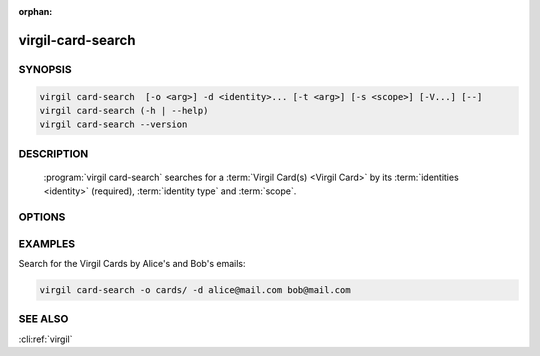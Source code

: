 :orphan:

virgil-card-search
==================

.. program:: virgil-card-search


SYNOPSIS
--------

.. code:: bash

    virgil card-search  [-o <arg>] -d <identity>... [-t <arg>] [-s <scope>] [-V...] [--]  
    virgil card-search (-h | --help)
    virgil card-search --version


DESCRIPTION 
-----------

    :program:`virgil card-search` searches for a :term:`Virgil Card(s) <Virgil Card>` by its :term:`identities <identity>` (required), :term:`identity type` and :term:`scope`.


OPTIONS 
-------

.. option:: -o <file>, --out=<file>
    A folder where Virgil Cards will be saved. If omitted, stdout is used.

.. option:: -d <identity>, --identity=<identity>

    .. cli:argument:: <identity>

    .. default-role:: cli:value

    * for :term:`confirmed Virgil Card` with an identity type of 'email' the :term:`identity` must be a valid email;
    
    * for :term:`segregated Virgil Card` the identity can be any value.
    
     Multiple identitites can be used for the Virgil Cards search.
    
    .. default-role::

.. option:: -t <arg>, --identity-type=<arg>

.. cli:argument:: <identity-type-arg>
    Specifies the :term:`identity-type` of a Virgil Cards to be found. 

    .. default-role:: cli:value

    * for confirmed Virgil Card the identity-type must be `email`;
    
    * for segregated Virgil Card the identity-type can be any value.
    
    If omitted, `email` is used.
    
    .. default-role::
    
.. option:: -s <scope>, --scope=<scope>
    Specifies the :term:`scope` to perform search on.
    
    .. cli:argument:: <scope>

    .. default-role:: cli:value
    
    * for :term:`global Virgil Card` the scope must be `global`;
    * for :term:`application Virgil Card` the scope must be `application`.
    
    If omitted, `application` is used.
    
    .. default-role::
 
.. option:: -V, --VERBOSE
    Shows the detailed information.

.. option:: --
    Ignores the rest of the labeled arguments following this flag.

.. option:: -h,  --help
    Displays usage information and exits.

.. option:: --version
    Displays version information and exits.


EXAMPLES 
--------

Search for the Virgil Cards by Alice's and Bob's emails:

.. code:: bash

    virgil card-search -o cards/ -d alice@mail.com bob@mail.com


SEE ALSO 
--------

:cli:ref:`virgil`
